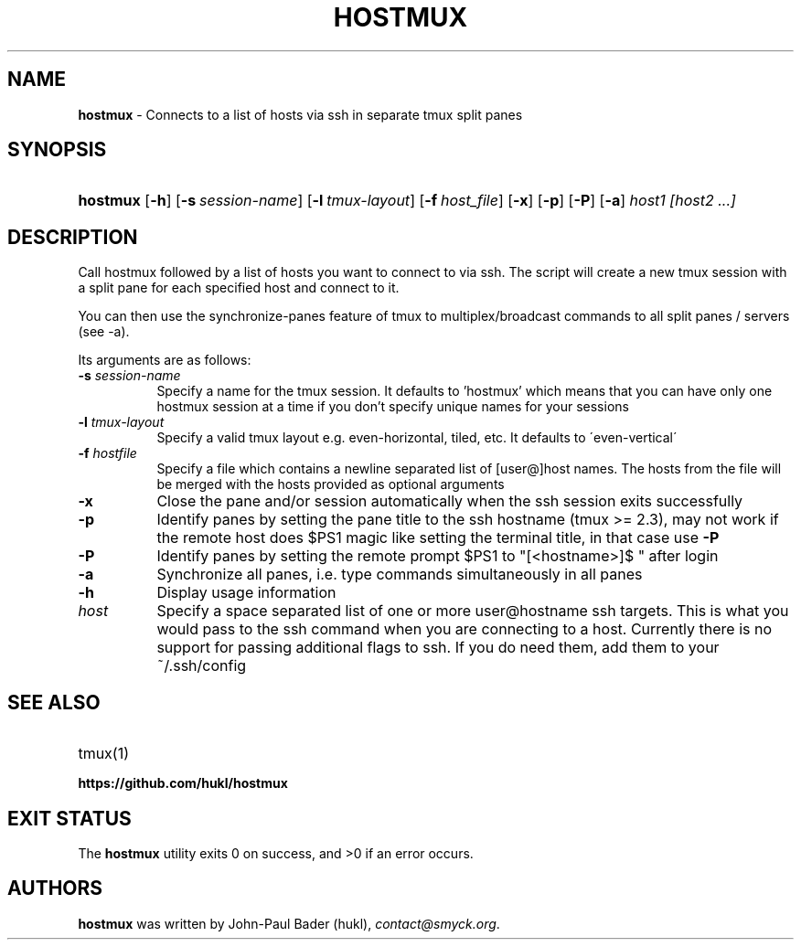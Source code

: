 .TH "HOSTMUX" "1" "April 7, 2017" "sh" "General Commands Manual"
.nh
.if n .ad l
.SH "NAME"
\fBhostmux\fR
\- Connects to a list of hosts via ssh in separate tmux split panes
.SH "SYNOPSIS"
.HP 8n
\fBhostmux\fR
[\fB\-h\fR]
[\fB\-s\fR\ \fIsession-name\fR]
[\fB\-l\fR\ \fItmux-layout\fR]
[\fB\-f\fR\ \fIhost_file\fR]
[\fB\-x\fR]
[\fB\-p\fR]
[\fB\-P\fR]
[\fB\-a\fR]
\fIhost1\fR
\fI[host2\fR
\fI...]\fR
.SH "DESCRIPTION"
Call hostmux followed by a list of hosts you want to connect to via ssh.
The script will create a new tmux session with a split pane for each
specified host and connect to it.
.PP
You can then use the synchronize-panes feature of tmux to
multiplex/broadcast commands to all split panes / servers (see -a).
.PP
Its arguments are as follows:
.TP 8n
\fB\-s\fR \fIsession-name\fR
Specify a name for the tmux session. It defaults to 'hostmux' which means that
you can have only one hostmux session at a time if you don't specify unique
names for your sessions
.TP 8n
\fB\-l\fR \fItmux-layout\fR
Specify a valid tmux layout e.g. even-horizontal, tiled, etc. It defaults to
\'even-vertical\'
.TP 8n
\fB\-f\fR \fIhostfile\fR
Specify a file which contains a newline separated list of [user@]host names. The
hosts from the file will be merged with the hosts provided as optional arguments
.TP 8n
\fB\-x\fR
Close the pane and/or session automatically when the ssh session
exits successfully
.TP 8n
\fB\-p\fR
Identify panes by setting the pane title to the ssh hostname (tmux >= 2.3), may
not work if the remote host does $PS1 magic like setting the terminal title,
in that case use
\fB\-P\fR
.TP 8n
\fB\-P\fR
Identify panes by setting the remote prompt $PS1 to "[<hostname>]$ " after
login
.TP 8n
\fB\-a\fR
Synchronize all panes, i.e. type commands simultaneously in all panes
.TP 8n
\fB\-h\fR
Display usage information
.TP 8n
\fIhost\fR
Specify a space separated list of one or more user@hostname ssh targets. This
is what you would pass to the ssh command when you are connecting
to a host. Currently there is no support for passing additional flags
to ssh. If you do need them, add them to your ~/.ssh/config
.SH "SEE ALSO"
.TP 8n
tmux(1)
.br
.TP 8n
\fBhttps://github.com/hukl/hostmux\fR
.SH "EXIT STATUS"
.br
The \fBhostmux\fR utility exits\~0 on success, and\~>0 if an error occurs.
.SH "AUTHORS"
\fBhostmux\fR
was written by
John-Paul Bader (hukl),
\fIcontact@smyck.org\fR.

